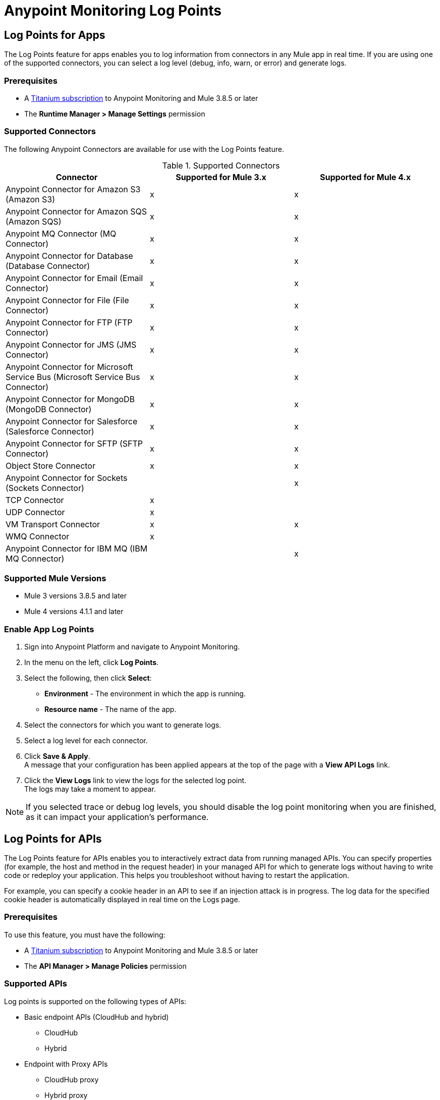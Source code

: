 = Anypoint Monitoring Log Points

== Log Points for Apps

The Log Points feature for apps enables you to log information from connectors in any Mule app in real time. If you are using one of the supported connectors, you can select a log level (debug, info, warn, or error) and generate logs.

=== Prerequisites

* A https://www.mulesoft.com/anypoint-pricing[Titanium subscription] to Anypoint Monitoring and Mule 3.8.5 or later
* The *Runtime Manager > Manage Settings* permission

=== Supported Connectors

The following Anypoint Connectors are available for use with the Log Points feature.

.Supported Connectors
|===
|Connector |Supported for Mule 3.x |Supported for Mule 4.x

|Anypoint Connector for Amazon S3 (Amazon S3)
|x
|x

|Anypoint Connector for Amazon SQS (Amazon SQS)
|x
|x

|Anypoint MQ Connector (MQ Connector)
|x
|x

|Anypoint Connector for Database (Database Connector)
|x
|x

|Anypoint Connector for Email (Email Connector)
|x
|x

|Anypoint Connector for File (File Connector)
|x
|x

|Anypoint Connector for FTP (FTP Connector)
|x
|x

|Anypoint Connector for JMS (JMS Connector)
|x
|x

|Anypoint Connector for Microsoft Service Bus (Microsoft Service Bus Connector)
|x
|x

|Anypoint Connector for MongoDB (MongoDB Connector)
|x
|x

|Anypoint Connector for Salesforce (Salesforce Connector)
|x
|x

|Anypoint Connector for SFTP (SFTP Connector)
|x
|x

|Object Store Connector
|x
|x

|Anypoint Connector for Sockets (Sockets Connector)
|
|x

|TCP Connector
|x
|

|UDP Connector
|x
|

|VM Transport Connector
|x
|x

|WMQ Connector
|x
|

|Anypoint Connector for IBM MQ (IBM MQ Connector)
|
|x

|===

=== Supported Mule Versions

* Mule 3 versions 3.8.5 and later
* Mule 4 versions 4.1.1 and later


=== Enable App Log Points

. Sign into Anypoint Platform and navigate to Anypoint Monitoring.
. In the menu on the left, click *Log Points*.
. Select the following, then click *Select*: +
* *Environment* - The environment in which the app is running.
* *Resource name* - The name of the app.
. Select the connectors for which you want to generate logs.
. Select a log level for each connector.
. Click *Save & Apply*. +
A message that your configuration has been applied appears at the top of the page with a *View API Logs* link.
. Click the *View Logs* link to view the logs for the selected log point. +
The logs may take a moment to appear.

[NOTE]
If you selected trace or debug log levels, you should disable the log point monitoring when you are finished, as it can impact your application's performance.

== Log Points for APIs

The Log Points feature for APIs enables you to interactively extract data from running managed APIs. You can specify properties (for example, the host and method in the request header) in your managed API for which to generate logs without having to write code or redeploy your application. This helps you troubleshoot without having to restart the application.

For example, you can specify a cookie header in an API to see if an injection attack is in progress. The log data for the specified cookie header is automatically displayed in real time on the Logs page.

=== Prerequisites

To use this feature, you must have the following:

* A https://www.mulesoft.com/anypoint-pricing[Titanium subscription] to Anypoint Monitoring and Mule 3.8.5 or later
* The *API Manager > Manage Policies* permission

=== Supported APIs

Log points is supported on the following types of APIs:

* Basic endpoint APIs (CloudHub and hybrid)
 ** CloudHub
 ** Hybrid
* Endpoint with Proxy APIs
  ** CloudHub proxy
  ** Hybrid proxy

[NOTE]
All basic endpoint APIs are displayed in the selectors regardless of whether or not the registered API has a supported Mule runtime engine version. If a log point is saved for a basic endpoint API with an unsupported version, the application policy fails.

=== Supported Mule Versions

* Mule 3 versions 3.8.5 and later
* Mule 4 versions 4.1.1 and later

=== Enable API Log Points

. Sign into Anypoint Platform and navigate to Anypoint Monitoring.
. In the menu on the left, click *Log Points*.
. Select the following, then click *Select*: +
* *Environment* - The environment the API is running in.
* *Resource name* - The name of the API.
* *Version/Instance* - The version and instance of the API.
. Select the *Request* points to log and monitor. +
You can monitor the following request header log points: +
* *User Agent*
* *Path*
* *Host*
* *Method*
* *Remote Access*
* *Accept*
* *Accept Encoding*
* *Accept Language*
* *Cookie*
* *Referrer* +
You can click the blue box to the left of *Header*, to select all log points. +
Select *Body* to monitor the *Request Body*.
. Select the *Response* points to log and monitor. +
You can monitor the following request header log points: +
* *Status Code*
* *Connection*
* *Date*
* *Set-Cookie*
* *Pragma*
+
You can click the blue box to the left of *Header* to select all log points.
Select *Body* to monitor the *Response Body*.
. Click *Save & Apply*. +
A message that your configuration has been applied appears at the top of the page with a *View API Logs* link. The logs may take a moment to appear.
. Click the *View API Logs* link to view the logs for the selected log point. +

[NOTE]
When you are finished monitoring API log points, you should disable the log point monitoring, as it can impact your application's performance.
